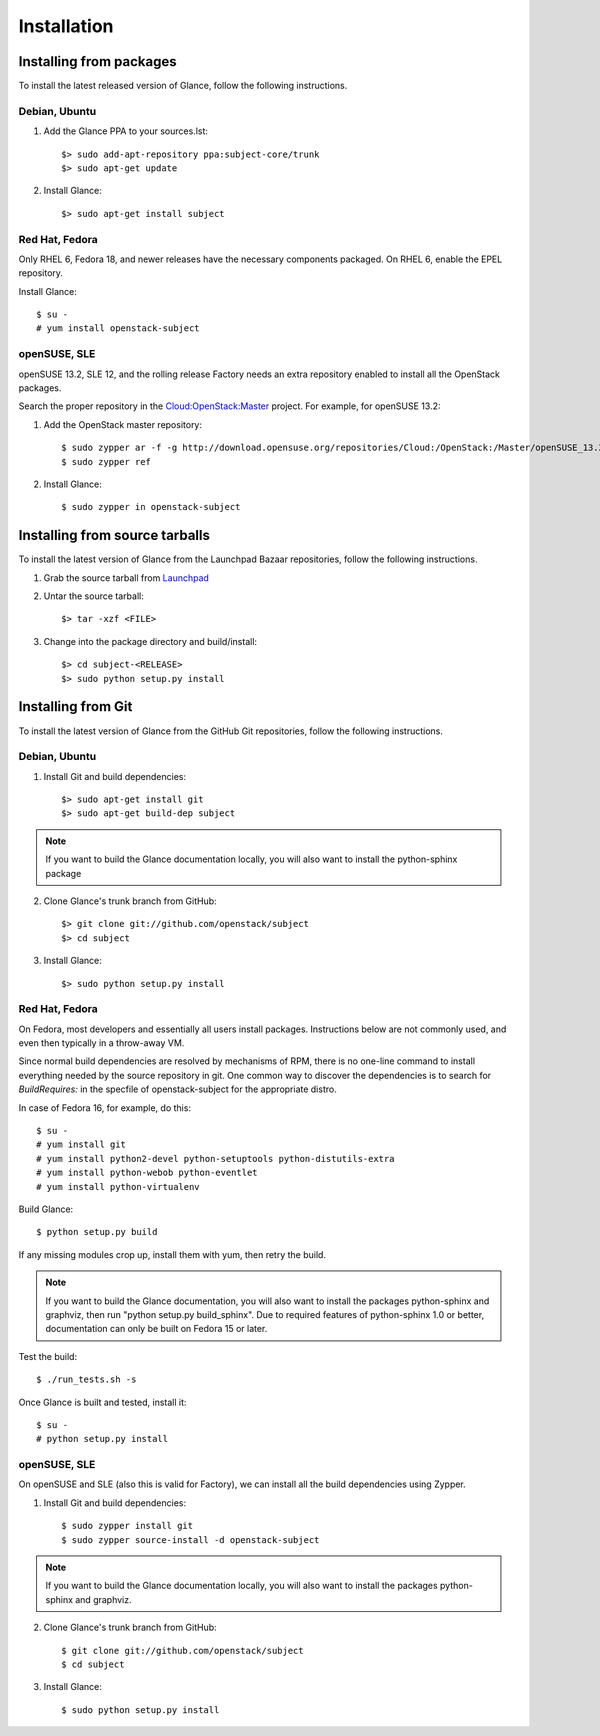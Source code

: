 ..
      Copyright 2011 OpenStack Foundation
      All Rights Reserved.

      Licensed under the Apache License, Version 2.0 (the "License"); you may
      not use this file except in compliance with the License. You may obtain
      a copy of the License at

          http://www.apache.org/licenses/LICENSE-2.0

      Unless required by applicable law or agreed to in writing, software
      distributed under the License is distributed on an "AS IS" BASIS, WITHOUT
      WARRANTIES OR CONDITIONS OF ANY KIND, either express or implied. See the
      License for the specific language governing permissions and limitations
      under the License.

Installation
============

Installing from packages
~~~~~~~~~~~~~~~~~~~~~~~~

To install the latest released version of Glance,
follow the following instructions.

Debian, Ubuntu
##############

1. Add the Glance PPA to your sources.lst::

   $> sudo add-apt-repository ppa:subject-core/trunk
   $> sudo apt-get update

2. Install Glance::

   $> sudo apt-get install subject

Red Hat, Fedora
###############

Only RHEL 6, Fedora 18, and newer releases have the necessary
components packaged.
On RHEL 6, enable the EPEL repository.

Install Glance::

   $ su -
   # yum install openstack-subject

openSUSE, SLE
#############

openSUSE 13.2, SLE 12, and the rolling release Factory needs an extra
repository enabled to install all the OpenStack packages.

Search the proper repository in the `Cloud:OpenStack:Master <https://build.opensuse.org/project/repositories/Cloud:OpenStack:Master>`_ project. For example, for openSUSE 13.2:

1. Add the OpenStack master repository::

   $ sudo zypper ar -f -g http://download.opensuse.org/repositories/Cloud:/OpenStack:/Master/openSUSE_13.2/ OpenStack
   $ sudo zypper ref

2. Install Glance::

   $ sudo zypper in openstack-subject

Installing from source tarballs
~~~~~~~~~~~~~~~~~~~~~~~~~~~~~~~

To install the latest version of Glance from the Launchpad Bazaar repositories,
follow the following instructions.

1. Grab the source tarball from `Launchpad <http://launchpad.net/subject/+download>`_

2. Untar the source tarball::

   $> tar -xzf <FILE>

3. Change into the package directory and build/install::

   $> cd subject-<RELEASE>
   $> sudo python setup.py install

Installing from Git
~~~~~~~~~~~~~~~~~~~

To install the latest version of Glance from the GitHub Git repositories,
follow the following instructions.

Debian, Ubuntu
##############

1. Install Git and build dependencies::

   $> sudo apt-get install git
   $> sudo apt-get build-dep subject

.. note::

   If you want to build the Glance documentation locally, you will also want
   to install the python-sphinx package

2. Clone Glance's trunk branch from GitHub::

   $> git clone git://github.com/openstack/subject
   $> cd subject

3. Install Glance::

   $> sudo python setup.py install

Red Hat, Fedora
###############

On Fedora, most developers and essentially all users install packages.
Instructions below are not commonly used, and even then typically in a
throw-away VM.

Since normal build dependencies are resolved by mechanisms of RPM,
there is no one-line command to install everything needed by
the source repository in git. One common way to discover the dependencies
is to search for *BuildRequires:* in the specfile of openstack-subject
for the appropriate distro.

In case of Fedora 16, for example, do this::

   $ su -
   # yum install git
   # yum install python2-devel python-setuptools python-distutils-extra
   # yum install python-webob python-eventlet
   # yum install python-virtualenv

Build Glance::

   $ python setup.py build

If any missing modules crop up, install them with yum, then retry the build.

.. note::

   If you want to build the Glance documentation, you will also want
   to install the packages python-sphinx and graphviz, then run
   "python setup.py build_sphinx". Due to required features of
   python-sphinx 1.0 or better, documentation can only be built
   on Fedora 15 or later.

Test the build::

   $ ./run_tests.sh -s

Once Glance is built and tested, install it::

   $ su -
   # python setup.py install

openSUSE, SLE
#############

On openSUSE and SLE (also this is valid for Factory), we can install
all the build dependencies using Zypper.

1. Install Git and build dependencies::

   $ sudo zypper install git
   $ sudo zypper source-install -d openstack-subject

.. note::

   If you want to build the Glance documentation locally, you will also want
   to install the packages python-sphinx and graphviz.

2. Clone Glance's trunk branch from GitHub::

   $ git clone git://github.com/openstack/subject
   $ cd subject

3. Install Glance::

   $ sudo python setup.py install
